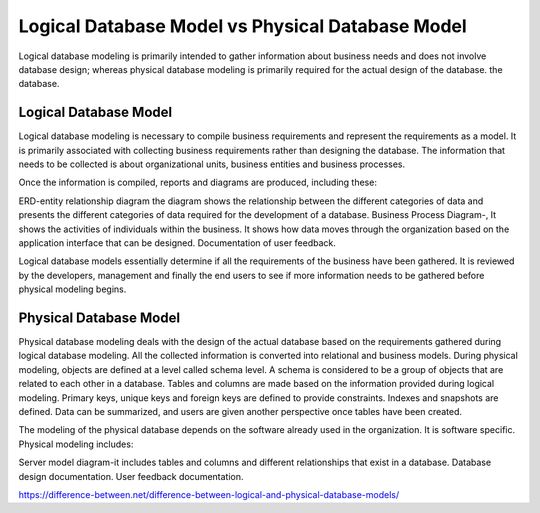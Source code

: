 ================
Logical Database Model vs Physical Database Model
================
Logical database modeling is primarily intended to gather information about business needs and does not involve database design; whereas physical database modeling is primarily required for the actual design of the database. the database.

Logical Database Model
=======
Logical database modeling is necessary to compile business requirements and represent the requirements as a model. It is primarily associated with collecting business requirements rather than designing the database. The information that needs to be collected is about organizational units, business entities and business processes.

Once the information is compiled, reports and diagrams are produced, including these:

ERD-entity relationship diagram the diagram shows the relationship between the different categories of data and presents the different categories of data required for the development of a database. Business Process Diagram-, It shows the activities of individuals within the business. It shows how data moves through the organization based on the application interface that can be designed. Documentation of user feedback.

Logical database models essentially determine if all the requirements of the business have been gathered. It is reviewed by the developers, management and finally the end users to see if more information needs to be gathered before physical modeling begins.

Physical Database Model 
=======
Physical database modeling deals with the design of the actual database based on the requirements gathered during logical database modeling. All the collected information is converted into relational and business models. During physical modeling, objects are defined at a level called schema level. A schema is considered to be a group of objects that are related to each other in a database. Tables and columns are made based on the information provided during logical modeling. Primary keys, unique keys and foreign keys are defined to provide constraints. Indexes and snapshots are defined. Data can be summarized, and users are given another perspective once tables have been created.

The modeling of the physical database depends on the software already used in the organization. It is software specific. Physical modeling includes:

Server model diagram-it includes tables and columns and different relationships that exist in a database. Database design documentation. User feedback documentation.

https://difference-between.net/difference-between-logical-and-physical-database-models/
